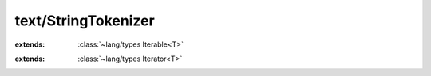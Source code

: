 text/StringTokenizer
====================

.. module:: text/StringTokenizer

.. class:: StringTokenizer
    
    :extends: :class:`~lang/types Iterable<T>` 
    .. staticmethod:: new~withCharWithoutMaxSplits (input: :cover:`~text/StringTokenizer String` , delim: :cover:`~lang/types Char` ) -> :class:`~text/StringTokenizer StringTokenizer` 
        
    .. method:: init~withCharWithoutMaxSplits (input: :cover:`~text/StringTokenizer String` , delim: :cover:`~lang/types Char` )
        
    .. staticmethod:: new~withStringWithoutMaxSplits (input, delim: :cover:`~text/StringTokenizer String` ) -> :class:`~text/StringTokenizer StringTokenizer` 
        
    .. method:: init~withStringWithoutMaxSplits (input, delim: :cover:`~text/StringTokenizer String` )
        
    .. staticmethod:: new~withChar (input: :cover:`~text/StringTokenizer String` , delim: :cover:`~lang/types Char` , maxSplits: :cover:`~lang/types Int` ) -> :class:`~text/StringTokenizer StringTokenizer` 
        
    .. method:: init~withChar (input: :cover:`~text/StringTokenizer String` , delim: :cover:`~lang/types Char` , maxSplits: :cover:`~lang/types Int` )
        
    .. staticmethod:: new~withString (input, delim: :cover:`~text/StringTokenizer String` , maxSplits: :cover:`~lang/types Int` ) -> :class:`~text/StringTokenizer StringTokenizer` 
        
    .. method:: init~withString (input, delim: :cover:`~text/StringTokenizer String` , maxSplits: :cover:`~lang/types Int` )
        
    .. method:: iterator -> :class:`~lang/types Iterator<T>` 
        
    .. method:: hasNext -> :cover:`~lang/types Bool` 
        
    .. method:: nextToken -> :cover:`~text/StringTokenizer String` 
        
        @return the next token, or null if we're at the end.
        
        
    .. field:: input -> :cover:`~text/StringTokenizer String` 
    
    .. field:: delim -> :cover:`~text/StringTokenizer String` 
    
    .. field:: index -> :cover:`~lang/types Int` 
    
    .. field:: length -> :cover:`~lang/types Int` 
    
    .. field:: maxSplits -> :cover:`~lang/types Int` 
    
    .. field:: splits -> :cover:`~lang/types Int` 
    
    .. field:: empties -> :cover:`~lang/types Bool` 
    
.. class:: StringTokenizerIterator<T>
    
    :extends: :class:`~lang/types Iterator<T>` 
    .. staticmethod:: new (st: :class:`~text/StringTokenizer StringTokenizer` ) -> :class:`~text/StringTokenizer StringTokenizerIterator<T>` 
        
    .. method:: init (st: :class:`~text/StringTokenizer StringTokenizer` )
        
    .. method:: hasNext -> :cover:`~lang/types Bool` 
        
    .. method:: next -> T 
        
    .. method:: hasPrev -> :cover:`~lang/types Bool` 
        
    .. method:: prev -> T 
        
    .. method:: remove -> :cover:`~lang/types Bool` 
        
    .. field:: st -> :class:`~text/StringTokenizer StringTokenizer` 
    
    .. field:: index -> :cover:`~lang/types Int` 
    
.. cover:: String
    
    :from: ``Char*``
    .. method:: split~withString (s: :cover:`~text/StringTokenizer String` , maxSplits: :cover:`~lang/types Int` ) -> :class:`~text/StringTokenizer StringTokenizer` 
        
    .. method:: split~withChar (c: :cover:`~lang/types Char` , maxSplits: :cover:`~lang/types Int` ) -> :class:`~text/StringTokenizer StringTokenizer` 
        
    .. method:: split~withStringWithoutMaxSplits (s: :cover:`~text/StringTokenizer String` ) -> :class:`~text/StringTokenizer StringTokenizer` 
        
    .. method:: split~withCharWithoutMaxSplits (c: :cover:`~lang/types Char` ) -> :class:`~text/StringTokenizer StringTokenizer` 
        
    .. method:: split~withStringWithEmpties (s: :cover:`~text/StringTokenizer String` , empties: :cover:`~lang/types Bool` ) -> :class:`~text/StringTokenizer StringTokenizer` 
        
    .. method:: split~withCharWithEmpties (c: :cover:`~lang/types Char` , empties: :cover:`~lang/types Bool` ) -> :class:`~text/StringTokenizer StringTokenizer` 
        
